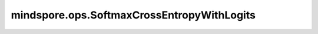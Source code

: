 mindspore.ops.SoftmaxCrossEntropyWithLogits
============================================

.. py:class:: mindspore.ops.SoftmaxCrossEntropyWithLogits

    使用one-hot编码获取预测值和真实之间的softmax交叉熵。

    SoftmaxCrossEntropyWithLogits算法的更新公式如下：

    .. math::
        \begin{array}{ll} \\
            p_{ij} = softmax(X_{ij}) = \frac{\exp(x_i)}{\sum_{j = 0}^{N-1}\exp(x_j)} \\
            loss_{ij} = -\sum_j{Y_{ij} * ln(p_{ij})}
        \end{array}

    其中 :math:`X` 代表 `logits` 。 :math:`Y` 代表 `label` 。 :math:`loss` 代表 `output` 。

    输入：
        - **logits** (Tensor) - 输入预测值，其shape为 :math:`(N, C)` ，数据类型为float16或float32。
        - **labels** (Tensor) - 输入真实值，其shape为 :math:`(N, C)` ，数据类型与 `logits` 的相同。

    输出：
        两个Tensor( `loss` , `dlogits` )组成的tuple， `loss` 的shape为 :math:`(N,)` ， `dlogits` 的shape与 `logits` 的相同。

    异常：
        - **TypeError** - `logits` 或  `labels` 的数据类型既不是float16也不是float32。
        - **TypeError** - `logits` 或  `labels` 不是Tensor。
        - **ValueError** - `logits` 的shape与 `labels` 的不同。
